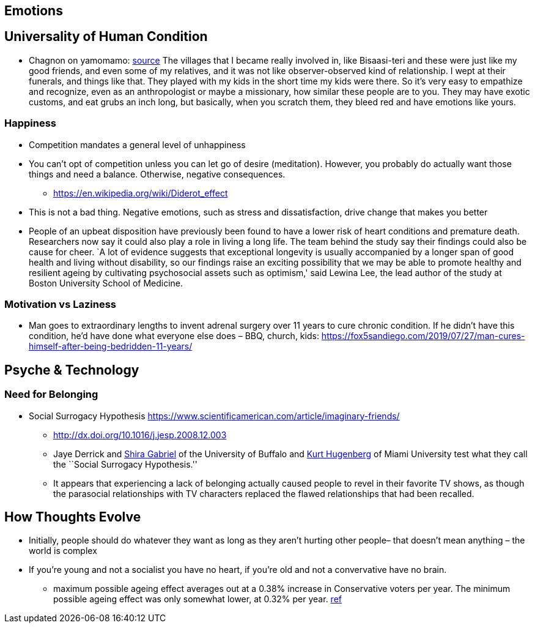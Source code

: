 == Emotions

== Universality of Human Condition

* Chagnon on yamomamo: https://www.edge.org/conversation/napoleon-chagnon-blood-is-their-argument[source] The villages that I became really involved in, like Bisaasi-teri and these were just like my good friends, and even some of my relatives, and it was not like observer-observed kind of relationship. I wept at their funerals, and things like that. They played with my kids in the short time my kids were there. So it’s very easy to empathize and recognize, even as an anthropologist or maybe a missionary, how similar these people are to you. They may have exotic customs, and eat grubs an inch long, but basically, when you scratch them, they bleed red and have emotions like yours.

=== Happiness

* Competition mandates a general level of unhappiness
* You can’t opt of competition unless you can let go of desire (meditation). However, you probably do actually want those things and need a balance. Otherwise, negative consequences.
** https://en.wikipedia.org/wiki/Diderot_effect
* This is not a bad thing. Negative emotions, such as stress and dissatisfaction, drive change that makes you better
* People of an upbeat disposition have previously been found to have a lower risk of heart conditions and premature death. Researchers now say it could also play a role in living a long life. The team behind the study say their findings could also be cause for cheer. `A lot of evidence suggests that exceptional longevity is usually accompanied by a longer span of good health and living without disability, so our findings raise an exciting possibility that we may be able to promote healthy and resilient ageing by cultivating psychosocial assets such as optimism,' said Lewina Lee, the lead author of the study at Boston University School of Medicine.

=== Motivation vs Laziness

* Man goes to extraordinary lengths to invent adrenal surgery over 11 years to cure chronic condition. If he didn’t have this condition, he’d have done what everyone else does – BBQ, church, kids: https://fox5sandiego.com/2019/07/27/man-cures-himself-after-being-bedridden-11-years/

== Psyche & Technology

=== Need for Belonging

* Social Surrogacy Hypothesis https://www.scientificamerican.com/article/imaginary-friends/
** http://dx.doi.org/10.1016/j.jesp.2008.12.003
** Jaye Derrick and http://wings.buffalo.edu/psychology/people/faculty/gabriel.html[Shira Gabriel] of the University of Buffalo and http://www.units.muohio.edu/psychology/people/hugenbk.html[Kurt Hugenberg] of Miami University test what they call the ``Social Surrogacy Hypothesis.''
** It appears that experiencing a lack of belonging actually caused people to revel in their favorite TV shows, as though the parasocial relationships with TV characters replaced the flawed relationships that had been recalled.

== How Thoughts Evolve

* Initially, people should do whatever they want as long as they aren’t hurting other people– that doesn’t mean anything – the world is complex
* If you’re young and not a socialist you have no heart, if you’re old and not a convervative have no brain.
** maximum possible ageing effect averages out at a 0.38% increase in Conservative voters per year. The minimum possible ageing effect was only somewhat lower, at 0.32% per year. https://theconversation.com/hard-evidence-do-we-become-more-conservative-with-age-47910[ref]
